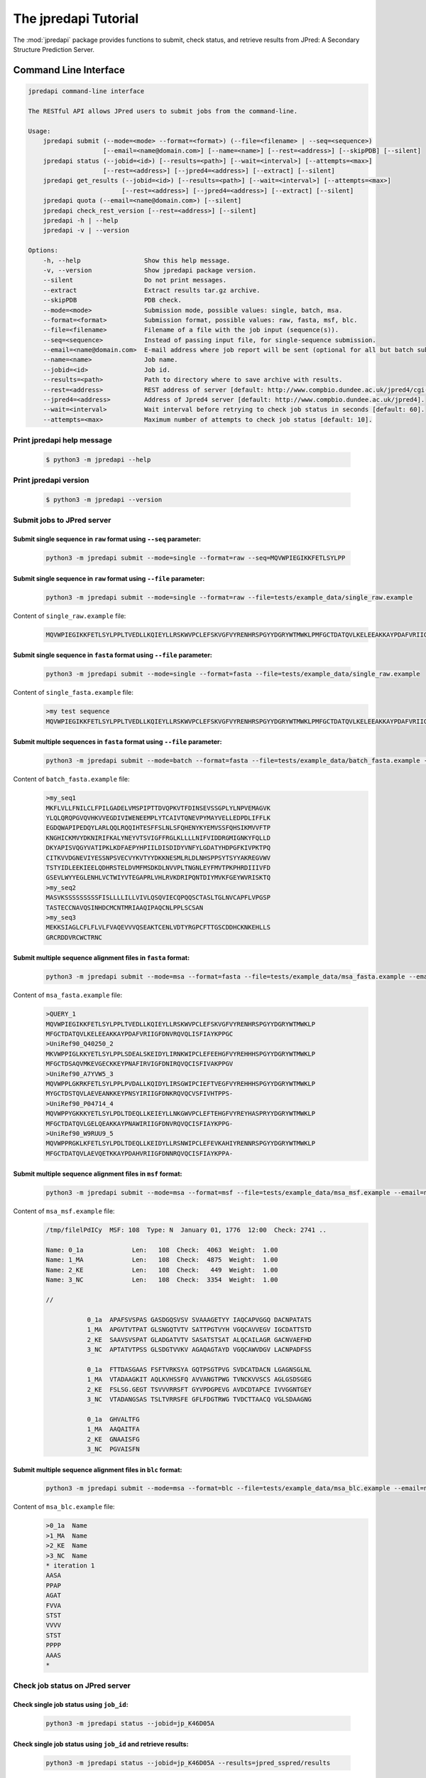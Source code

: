 The jpredapi Tutorial
=====================

The :mod:`jpredapi` package provides functions to submit, check status, and 
retrieve results from JPred: A Secondary Structure Prediction Server.


Command Line Interface
~~~~~~~~~~~~~~~~~~~~~~

.. code-block:: none

   jpredapi command-line interface

   The RESTful API allows JPred users to submit jobs from the command-line.

   Usage:
       jpredapi submit (--mode=<mode> --format=<format>) (--file=<filename> | --seq=<sequence>)
                       [--email=<name@domain.com>] [--name=<name>] [--rest=<address>] [--skipPDB] [--silent]
       jpredapi status (--jobid=<id>) [--results=<path>] [--wait=<interval>] [--attempts=<max>]
                       [--rest=<address>] [--jpred4=<address>] [--extract] [--silent]
       jpredapi get_results (--jobid=<id>) [--results=<path>] [--wait=<interval>] [--attempts=<max>]
                            [--rest=<address>] [--jpred4=<address>] [--extract] [--silent]
       jpredapi quota (--email=<name@domain.com>) [--silent]
       jpredapi check_rest_version [--rest=<address>] [--silent]
       jpredapi -h | --help
       jpredapi -v | --version

   Options:
       -h, --help                 Show this help message.
       -v, --version              Show jpredapi package version.
       --silent                   Do not print messages.
       --extract                  Extract results tar.gz archive.
       --skipPDB                  PDB check.
       --mode=<mode>              Submission mode, possible values: single, batch, msa.
       --format=<format>          Submission format, possible values: raw, fasta, msf, blc.
       --file=<filename>          Filename of a file with the job input (sequence(s)).
       --seq=<sequence>           Instead of passing input file, for single-sequence submission.
       --email=<name@domain.com>  E-mail address where job report will be sent (optional for all but batch submissions).
       --name=<name>              Job name.
       --jobid=<id>               Job id.
       --results=<path>           Path to directory where to save archive with results.
       --rest=<address>           REST address of server [default: http://www.compbio.dundee.ac.uk/jpred4/cgi-bin/rest].
       --jpred4=<address>         Address of Jpred4 server [default: http://www.compbio.dundee.ac.uk/jpred4].
       --wait=<interval>          Wait interval before retrying to check job status in seconds [default: 60].
       --attempts=<max>           Maximum number of attempts to check job status [default: 10].


Print jpredapi help message
---------------------------

   .. code:: bash

      $ python3 -m jpredapi --help


Print jpredapi version
----------------------

   .. code:: bash

      $ python3 -m jpredapi --version


Submit jobs to JPred server
---------------------------


Submit single sequence in ``raw`` format using ``--seq`` parameter:
*******************************************************************

   .. code:: bash

      python3 -m jpredapi submit --mode=single --format=raw --seq=MQVWPIEGIKKFETLSYLPP

Submit single sequence in ``raw`` format using ``--file`` parameter:
********************************************************************

   .. code:: bash

      python3 -m jpredapi submit --mode=single --format=raw --file=tests/example_data/single_raw.example

Content of ``single_raw.example`` file:
   .. code:: bash

      MQVWPIEGIKKFETLSYLPPLTVEDLLKQIEYLLRSKWVPCLEFSKVGFVYRENHRSPGYYDGRYWTMWKLPMFGCTDATQVLKELEEAKKAYPDAFVRIIGFDNVRQVQLISFIAYKPPGC


Submit single sequence in ``fasta`` format using ``--file`` parameter:
**********************************************************************

   .. code:: bash

      python3 -m jpredapi submit --mode=single --format=fasta --file=tests/example_data/single_raw.example

Content of ``single_fasta.example`` file:
   .. code:: bash

      >my test sequence
      MQVWPIEGIKKFETLSYLPPLTVEDLLKQIEYLLRSKWVPCLEFSKVGFVYRENHRSPGYYDGRYWTMWKLPMFGCTDATQVLKELEEAKKAYPDAFVRIIGFDNVRQVQLISFIAYKPPGC


Submit multiple sequences in ``fasta`` format using ``--file`` parameter:
*************************************************************************

   .. code:: bash

      python3 -m jpredapi submit --mode=batch --format=fasta --file=tests/example_data/batch_fasta.example --email=name@domain.com

Content of ``batch_fasta.example`` file:
   .. code:: bash

      >my_seq1
      MKFLVLLFNILCLFPILGADELVMSPIPTTDVQPKVTFDINSEVSSGPLYLNPVEMAGVK
      YLQLQRQPGVQVHKVVEGDIVIWENEEMPLYTCAIVTQNEVPYMAYVELLEDPDLIFFLK
      EGDQWAPIPEDQYLARLQQLRQQIHTESFFSLNLSFQHENYKYEMVSSFQHSIKMVVFTP
      KNGHICKMVYDKNIRIFKALYNEYVTSVIGFFRGLKLLLLNIFVIDDRGMIGNKYFQLLD
      DKYAPISVQGYVATIPKLKDFAEPYHPIILDISDIDYVNFYLGDATYHDPGFKIVPKTPQ
      CITKVVDGNEVIYESSNPSVECVYKVTYYDKKNESMLRLDLNHSPPSYTSYYAKREGVWV
      TSTYIDLEEKIEELQDHRSTELDVMFMSDKDLNVVPLTNGNLEYFMVTPKPHRDIIIVFD
      GSEVLWYYEGLENHLVCTWIYVTEGAPRLVHLRVKDRIPQNTDIYMVKFGEYWVRISKTQ
      >my_seq2
      MASVKSSSSSSSSSFISLLLLILLVIVLQSQVIECQPQQSCTASLTGLNVCAPFLVPGSP
      TASTECCNAVQSINHDCMCNTMRIAAQIPAQCNLPPLSCSAN
      >my_seq3
      MEKKSIAGLCFLFLVLFVAQEVVVQSEAKTCENLVDTYRGPCFTTGSCDDHCKNKEHLLS
      GRCRDDVRCWCTRNC


Submit multiple sequence alignment files in ``fasta`` format:
*************************************************************

   .. code:: bash

      python3 -m jpredapi submit --mode=msa --format=fasta --file=tests/example_data/msa_fasta.example --email=name@domain.com

Content of ``msa_fasta.example`` file:
   .. code:: bash

      >QUERY_1
      MQVWPIEGIKKFETLSYLPPLTVEDLLKQIEYLLRSKWVPCLEFSKVGFVYRENHRSPGYYDGRYWTMWKLP
      MFGCTDATQVLKELEEAKKAYPDAFVRIIGFDNVRQVQLISFIAYKPPGC
      >UniRef90_Q40250_2
      MKVWPPIGLKKYETLSYLPPLSDEALSKEIDYLIRNKWIPCLEFEEHGFVYREHHHSPGYYDGRYWTMWKLP
      MFGCTDSAQVMKEVGECKKEYPNAFIRVIGFDNIRQVQCISFIVAKPPGV
      >UniRef90_A7YVW5_3
      MQVWPPLGKRKFETLSYLPPLPVDALLKQIDYLIRSGWIPCIEFTVEGFVYREHHHSPGYYDGRYWTMWKLP
      MYGCTDSTQVLAEVEANKKEYPNSYIRIIGFDNKRQVQCVSFIVHTPPS-
      >UniRef90_P04714_4
      MQVWPPYGKKKYETLSYLPDLTDEQLLKEIEYLLNKGWVPCLEFTEHGFVYREYHASPRYYDGRYWTMWKLP
      MFGCTDATQVLGELQEAKKAYPNAWIRIIGFDNVRQVQCISFIAYKPPG-
      >UniRef90_W9RUU9_5
      MQVWPPRGKLKFETLSYLPDLTDEQLLKEIDYLLRSNWIPCLEFEVKAHIYRENNRSPGYYDGRYWTMWKLP
      MFGCTDATQVLAEVQETKKAYPDAHVRIIGFDNNRQVQCISFIAYKPPA-


Submit multiple sequence alignment files in ``msf`` format:
***********************************************************

   .. code:: bash

      python3 -m jpredapi submit --mode=msa --format=msf --file=tests/example_data/msa_msf.example --email=name@domain.com

Content of ``msa_msf.example`` file:
   .. code:: bash

      /tmp/filelPdICy  MSF: 108  Type: N  January 01, 1776  12:00  Check: 2741 ..

      Name: 0_1a             Len:   108  Check:  4063  Weight:  1.00
      Name: 1_MA             Len:   108  Check:  4875  Weight:  1.00
      Name: 2_KE             Len:   108  Check:   449  Weight:  1.00
      Name: 3_NC             Len:   108  Check:  3354  Weight:  1.00

      //

                 0_1a  APAFSVSPAS GASDGQSVSV SVAAAGETYY IAQCAPVGGQ DACNPATATS
                 1_MA  APGVTVTPAT GLSNGQTVTV SATTPGTVYH VGQCAVVEGV IGCDATTSTD
                 2_KE  SAAVSVSPAT GLADGATVTV SASATSTSAT ALQCAILAGR GACNVAEFHD
                 3_NC  APTATVTPSS GLSDGTVVKV AGAQAGTAYD VGQCAWVDGV LACNPADFSS

                 0_1a  FTTDASGAAS FSFTVRKSYA GQTPSGTPVG SVDCATDACN LGAGNSGLNL
                 1_MA  VTADAAGKIT AQLKVHSSFQ AVVANGTPWG TVNCKVVSCS AGLGSDSGEG
                 2_KE  FSLSG.GEGT TSVVVRRSFT GYVPDGPEVG AVDCDTAPCE IVVGGNTGEY
                 3_NC  VTADANGSAS TSLTVRRSFE GFLFDGTRWG TVDCTTAACQ VGLSDAAGNG

                 0_1a  GHVALTFG
                 1_MA  AAQAITFA
                 2_KE  GNAAISFG
                 3_NC  PGVAISFN


Submit multiple sequence alignment files in ``blc`` format:
***********************************************************

   .. code:: bash

      python3 -m jpredapi submit --mode=msa --format=blc --file=tests/example_data/msa_blc.example --email=name@domain.com

Content of ``msa_blc.example`` file:
   .. code:: bash

      >0_1a  Name
      >1_MA  Name
      >2_KE  Name
      >3_NC  Name
      * iteration 1
      AASA
      PPAP
      AGAT
      FVVA
      STST
      VVVV
      STST
      PPPP
      AAAS
      *


Check job status on JPred server
--------------------------------


Check single job status using ``job_id``:
*****************************************

   .. code:: bash

      python3 -m jpredapi status --jobid=jp_K46D05A


Check single job status using ``job_id`` and retrieve results:
**************************************************************

   .. code:: bash

      python3 -m jpredapi status --jobid=jp_K46D05A --results=jpred_sspred/results

Check single job status using ``job_id``, retrieve results, and decompress archive:
***********************************************************************************

   .. code:: bash

      python3 -m jpredapi status --jobid=jp_K46D05A --results=jpred_sspred/results --extract


Retrieve results from JPred server
----------------------------------


Retrieve results using ``job_id``:
**********************************

   .. code:: bash

      python3 -m jpredapi get_results --jobid=jp_K46D05A --results=jpred_sspred/results


Retrieve results using ``job_id`` and decompress archive:
*********************************************************

   .. code:: bash

      python3 -m jpredapi get_results --jobid=jp_K46D05A --results=jpred_sspred/results --extract


Check how many jobs you have already submitted on a given day:
**************************************************************

   .. code:: bash

      python3 -m jpredapi quota --email=name@domain.com


Using jpredapi as a library
~~~~~~~~~~~~~~~~~~~~~~~~~~~


Importing jpredapi module
-------------------------

If :mod:`jpredapi` package is installed on the system, it can be imported:

>>> import jpredapi
>>>


Submit jobs to JPred server
---------------------------


Submit single sequence in ``raw`` format using ``seq`` parameter:
*****************************************************************

>>> import jpredapi
>>> 
>>> jpredapi.submit(mode="single", user_format="raw", seq="MQVWPIEGIKKFETLSYLPP")
>>>


Submit single sequence in ``raw`` format using ``file`` parameter:
******************************************************************

>>> jpredapi.submit(mode="single", user_format="raw", file="tests/example_data/single_raw.example")
>>>


Submit single sequence in ``fasta`` format using ``file`` parameter:
********************************************************************

>>> jpredapi.submit(mode="single", user_format="fasta", file="tests/example_data/single_fasta.example")
>>>


Submit multiple sequences in ``fasta`` format using ``file`` parameter:
***********************************************************************

>>> jpredapi.submit(mode="batch", user_format="fasta", file="tests/example_data/batch_fasta.example", email="name@domain.com")
>>> 


Submit multiple sequence alignment files in ``fasta`` format:
*************************************************************

>>> jpredapi.submit(mode="msa", user_format="fasta", file="tests/example_data/msa_fasta.example", email="name@domain.com")
>>> 


Submit multiple sequence alignment files in ``msf`` format:
***********************************************************

>>> jpredapi.submit(mode="msa", user_format="msf", file="tests/example_data/msa_msf.example", email="name@domain.com")
>>> 


Submit multiple sequence alignment files in ``blc`` format:
***********************************************************

>>> jpredapi.submit(mode="msa", user_format="blc", file="tests/example_data/msa_blc.example", email="name@domain.com")
>>> 


Check job status on JPred server
--------------------------------


Check single job status using ``job_id``:
*****************************************

>>> import jpredapi
>>>
>>> jpredapi.status(job_id="jp_K46D05A")
>>> 


Check single job status using ``job_id`` and retrieve results:
**************************************************************

>>> jpredapi.status(job_id="jp_K46D05A", results_dir_path="jpred_sspred/results")
>>>

Check single job status using ``job_id``, retrieve results, and decompress archive:
***********************************************************************************

>>> jpredapi.status(job_id="jp_K46D05A", results_dir_path="jpred_sspred/results", extract=True)
>>> 


Retrieve results from JPred server
----------------------------------


Retrieve results using ``job_id``:
**********************************

>>> import jpredapi
>>>
>>> jpredapi.get_results(job_id="jp_K46D05A", results_dir_path="jpred_sspred/results")
>>> 


Retrieve results using ``job_id`` and decompress archive:
*********************************************************

>>> jpredapi.get_results(job_id="jp_K46D05A", results_dir_path="jpred_sspred/results", extract=True)
>>> 


Check how many jobs you have already submitted on a given day:
--------------------------------------------------------------

>>> import jpredapi
>>> 
>>> jpredapi.quota(email="name@domain.com")
>>>